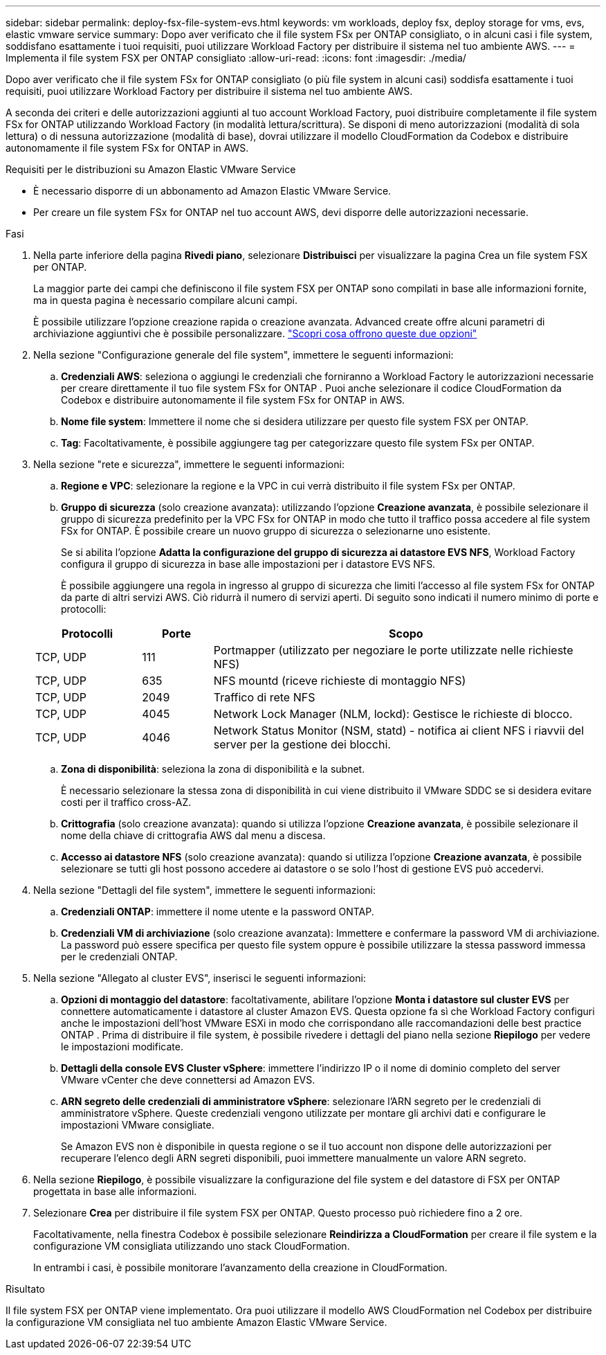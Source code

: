---
sidebar: sidebar 
permalink: deploy-fsx-file-system-evs.html 
keywords: vm workloads, deploy fsx, deploy storage for vms, evs, elastic vmware service 
summary: Dopo aver verificato che il file system FSx per ONTAP consigliato, o in alcuni casi i file system, soddisfano esattamente i tuoi requisiti, puoi utilizzare Workload Factory per distribuire il sistema nel tuo ambiente AWS. 
---
= Implementa il file system FSX per ONTAP consigliato
:allow-uri-read: 
:icons: font
:imagesdir: ./media/


[role="lead"]
Dopo aver verificato che il file system FSx for ONTAP consigliato (o più file system in alcuni casi) soddisfa esattamente i tuoi requisiti, puoi utilizzare Workload Factory per distribuire il sistema nel tuo ambiente AWS.

A seconda dei criteri e delle autorizzazioni aggiunti al tuo account Workload Factory, puoi distribuire completamente il file system FSx for ONTAP utilizzando Workload Factory (in modalità lettura/scrittura).  Se disponi di meno autorizzazioni (modalità di sola lettura) o di nessuna autorizzazione (modalità di base), dovrai utilizzare il modello CloudFormation da Codebox e distribuire autonomamente il file system FSx for ONTAP in AWS.

.Requisiti per le distribuzioni su Amazon Elastic VMware Service
* È necessario disporre di un abbonamento ad Amazon Elastic VMware Service.
* Per creare un file system FSx for ONTAP nel tuo account AWS, devi disporre delle autorizzazioni necessarie.


.Fasi
. Nella parte inferiore della pagina *Rivedi piano*, selezionare *Distribuisci* per visualizzare la pagina Crea un file system FSX per ONTAP.
+
La maggior parte dei campi che definiscono il file system FSX per ONTAP sono compilati in base alle informazioni fornite, ma in questa pagina è necessario compilare alcuni campi.

+
È possibile utilizzare l'opzione creazione rapida o creazione avanzata. Advanced create offre alcuni parametri di archiviazione aggiuntivi che è possibile personalizzare. https://docs.netapp.com/us-en/workload-fsx-ontap/create-file-system.html["Scopri cosa offrono queste due opzioni"]

. Nella sezione "Configurazione generale del file system", immettere le seguenti informazioni:
+
.. *Credenziali AWS*: seleziona o aggiungi le credenziali che forniranno a Workload Factory le autorizzazioni necessarie per creare direttamente il tuo file system FSx for ONTAP .  Puoi anche selezionare il codice CloudFormation da Codebox e distribuire autonomamente il file system FSx for ONTAP in AWS.
.. *Nome file system*: Immettere il nome che si desidera utilizzare per questo file system FSX per ONTAP.
.. *Tag*: Facoltativamente, è possibile aggiungere tag per categorizzare questo file system FSx per ONTAP.


. Nella sezione "rete e sicurezza", immettere le seguenti informazioni:
+
.. *Regione e VPC*: selezionare la regione e la VPC in cui verrà distribuito il file system FSx per ONTAP.
.. *Gruppo di sicurezza* (solo creazione avanzata): utilizzando l'opzione *Creazione avanzata*, è possibile selezionare il gruppo di sicurezza predefinito per la VPC FSx for ONTAP in modo che tutto il traffico possa accedere al file system FSx for ONTAP. È possibile creare un nuovo gruppo di sicurezza o selezionarne uno esistente.
+
Se si abilita l'opzione *Adatta la configurazione del gruppo di sicurezza ai datastore EVS NFS*, Workload Factory configura il gruppo di sicurezza in base alle impostazioni per i datastore EVS NFS.

+
È possibile aggiungere una regola in ingresso al gruppo di sicurezza che limiti l'accesso al file system FSx for ONTAP da parte di altri servizi AWS. Ciò ridurrà il numero di servizi aperti. Di seguito sono indicati il numero minimo di porte e protocolli:

+
[cols="15,10,55"]
|===
| Protocolli | Porte | Scopo 


| TCP, UDP | 111 | Portmapper (utilizzato per negoziare le porte utilizzate nelle richieste NFS) 


| TCP, UDP | 635 | NFS mountd (riceve richieste di montaggio NFS) 


| TCP, UDP | 2049 | Traffico di rete NFS 


| TCP, UDP | 4045 | Network Lock Manager (NLM, lockd): Gestisce le richieste di blocco. 


| TCP, UDP | 4046 | Network Status Monitor (NSM, statd) - notifica ai client NFS i riavvii del server per la gestione dei blocchi. 
|===
.. *Zona di disponibilità*: seleziona la zona di disponibilità e la subnet.
+
È necessario selezionare la stessa zona di disponibilità in cui viene distribuito il VMware SDDC se si desidera evitare costi per il traffico cross-AZ.

.. *Crittografia* (solo creazione avanzata): quando si utilizza l'opzione *Creazione avanzata*, è possibile selezionare il nome della chiave di crittografia AWS dal menu a discesa.
.. *Accesso ai datastore NFS* (solo creazione avanzata): quando si utilizza l'opzione *Creazione avanzata*, è possibile selezionare se tutti gli host possono accedere ai datastore o se solo l'host di gestione EVS può accedervi.


. Nella sezione "Dettagli del file system", immettere le seguenti informazioni:
+
.. *Credenziali ONTAP*: immettere il nome utente e la password ONTAP.
.. *Credenziali VM di archiviazione* (solo creazione avanzata): Immettere e confermare la password VM di archiviazione. La password può essere specifica per questo file system oppure è possibile utilizzare la stessa password immessa per le credenziali ONTAP.


. Nella sezione "Allegato al cluster EVS", inserisci le seguenti informazioni:
+
.. *Opzioni di montaggio del datastore*: facoltativamente, abilitare l'opzione *Monta i datastore sul cluster EVS* per connettere automaticamente i datastore al cluster Amazon EVS. Questa opzione fa sì che Workload Factory configuri anche le impostazioni dell'host VMware ESXi in modo che corrispondano alle raccomandazioni delle best practice ONTAP . Prima di distribuire il file system, è possibile rivedere i dettagli del piano nella sezione *Riepilogo* per vedere le impostazioni modificate.
.. *Dettagli della console EVS Cluster vSphere*: immettere l'indirizzo IP o il nome di dominio completo del server VMware vCenter che deve connettersi ad Amazon EVS.
.. *ARN segreto delle credenziali di amministratore vSphere*: selezionare l'ARN segreto per le credenziali di amministratore vSphere.  Queste credenziali vengono utilizzate per montare gli archivi dati e configurare le impostazioni VMware consigliate.
+
Se Amazon EVS non è disponibile in questa regione o se il tuo account non dispone delle autorizzazioni per recuperare l'elenco degli ARN segreti disponibili, puoi immettere manualmente un valore ARN segreto.



. Nella sezione *Riepilogo*, è possibile visualizzare la configurazione del file system e del datastore di FSX per ONTAP progettata in base alle informazioni.
. Selezionare *Crea* per distribuire il file system FSX per ONTAP. Questo processo può richiedere fino a 2 ore.
+
Facoltativamente, nella finestra Codebox è possibile selezionare *Reindirizza a CloudFormation* per creare il file system e la configurazione VM consigliata utilizzando uno stack CloudFormation.

+
In entrambi i casi, è possibile monitorare l'avanzamento della creazione in CloudFormation.



.Risultato
Il file system FSX per ONTAP viene implementato. Ora puoi utilizzare il modello AWS CloudFormation nel Codebox per distribuire la configurazione VM consigliata nel tuo ambiente Amazon Elastic VMware Service.
